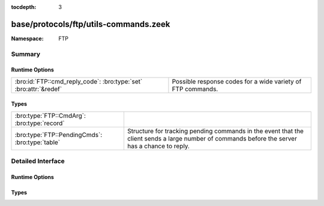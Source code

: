 :tocdepth: 3

base/protocols/ftp/utils-commands.zeek
======================================
.. bro:namespace:: FTP


:Namespace: FTP

Summary
~~~~~~~
Runtime Options
###############
================================================================= ===========================================================
:bro:id:`FTP::cmd_reply_code`: :bro:type:`set` :bro:attr:`&redef` Possible response codes for a wide variety of FTP commands.
================================================================= ===========================================================

Types
#####
=============================================== ====================================================================
:bro:type:`FTP::CmdArg`: :bro:type:`record`     
:bro:type:`FTP::PendingCmds`: :bro:type:`table` Structure for tracking pending commands in the event that the client
                                                sends a large number of commands before the server has a chance to 
                                                reply.
=============================================== ====================================================================


Detailed Interface
~~~~~~~~~~~~~~~~~~
Runtime Options
###############
.. bro:id:: FTP::cmd_reply_code

   :Type: :bro:type:`set` [:bro:type:`string`, :bro:type:`count`]
   :Attributes: :bro:attr:`&redef`
   :Default:

   ::

      {
         ["STRU", 501] ,
         ["SITE", 501] ,
         ["LIST", 530] ,
         ["PASS", 230] ,
         ["<init>", 421] ,
         ["STOR", 500] ,
         ["PASS", 202] ,
         ["ACCT", 500] ,
         ["RETR", 125] ,
         ["PWD", 550] ,
         ["NLST", 550] ,
         ["HELP", 502] ,
         ["LIST", 451] ,
         ["CWD", 530] ,
         ["HELP", 211] ,
         ["STOU", 551] ,
         ["STOU", 452] ,
         ["SYST", 215] ,
         ["NLST", 530] ,
         ["RNFR", 350] ,
         ["STOU", 451] ,
         ["MLST", 150] ,
         ["EPRT", 522] ,
         ["ABOR", 500] ,
         ["REST", 502] ,
         ["TYPE", 200] ,
         ["RETR", 110] ,
         ["RNTO", 530] ,
         ["APPE", 250] ,
         ["RETR", 451] ,
         ["NLST", 226] ,
         ["NLST", 502] ,
         ["APPE", 552] ,
         ["HELP", 501] ,
         ["STOR", 250] ,
         ["STOU", 500] ,
         ["STOR", 451] ,
         ["STOU", 553] ,
         ["APPE", 150] ,
         ["MKD", 502] ,
         ["RETR", 226] ,
         ["PWD", 257] ,
         ["MLST", 226] ,
         ["STRU", 421] ,
         ["MLSD", 550] ,
         ["STRU", 200] ,
         ["MLST", 500] ,
         ["APPE", 451] ,
         ["STOR", 452] ,
         ["SMNT", 501] ,
         ["ACCT", 230] ,
         ["DELE", 500] ,
         ["SYST", 502] ,
         ["ALLO", 504] ,
         ["STAT", 530] ,
         ["APPE", 532] ,
         ["CDUP", 501] ,
         ["SMNT", 421] ,
         ["APPE", 226] ,
         ["REST", 530] ,
         ["LIST", 150] ,
         ["SYST", 500] ,
         ["SYST", 530] ,
         ["RNFR", 500] ,
         ["STAT", 500] ,
         ["STRU", 504] ,
         ["STOR", 532] ,
         ["REST", 200] ,
         ["MODE", 530] ,
         ["DELE", 450] ,
         ["CWD", 502] ,
         ["REIN", 220] ,
         ["RNTO", 553] ,
         ["STOU", 421] ,
         ["RETR", 501] ,
         ["LIST", 500] ,
         ["RNFR", 421] ,
         ["MODE", 421] ,
         ["FEAT", 502] ,
         ["MACB", 200] ,
         ["RETR", 550] ,
         ["MODE", 504] ,
         ["APPE", 425] ,
         ["ALLO", 202] ,
         ["OPTS", 501] ,
         ["STOU", 226] ,
         ["STAT", 421] ,
         ["REIN", 502] ,
         ["STRU", 530] ,
         ["MLSD", 501] ,
         ["CWD", 421] ,
         ["NOOP", 500] ,
         ["MLSD", 250] ,
         ["PASS", 530] ,
         ["RNTO", 532] ,
         ["ALLO", 421] ,
         ["USER", 331] ,
         ["MKD", 530] ,
         ["STAT", 212] ,
         ["REIN", 120] ,
         ["RNTO", 503] ,
         ["STAT", 450] ,
         ["APPE", 500] ,
         ["APPE", 530] ,
         ["SITE", 214] ,
         ["FEAT", 211] ,
         ["STOU", 450] ,
         ["STOR", 425] ,
         ["RMD", 502] ,
         ["ABOR", 502] ,
         ["STOU", 426] ,
         ["STAT", 501] ,
         ["STOR", 552] ,
         ["RMD", 501] ,
         ["STOU", 110] ,
         ["MLST", 250] ,
         ["RNTO", 502] ,
         ["STOR", 150] ,
         ["ALLO", 200] ,
         ["MDTM", 501] ,
         ["PWD", 502] ,
         ["RNTO", 501] ,
         ["RETR", 450] ,
         ["MDTM", 213] ,
         ["RNTO", 250] ,
         ["DELE", 550] ,
         ["MKD", 421] ,
         ["RNTO", 421] ,
         ["APPE", 452] ,
         ["PORT", 200] ,
         ["STOU", 501] ,
         ["RNFR", 502] ,
         ["NLST", 425] ,
         ["REIN", 421] ,
         ["STOU", 532] ,
         ["RETR", 425] ,
         ["STAT", 502] ,
         ["HELP", 214] ,
         ["ABOR", 421] ,
         ["MKD", 501] ,
         ["CDUP", 200] ,
         ["STAT", 211] ,
         ["ALLO", 530] ,
         ["APPE", 553] ,
         ["CDUP", 250] ,
         ["PASS", 421] ,
         ["<init>", 120] ,
         ["EPSV", 501] ,
         ["TYPE", 504] ,
         ["HELP", 500] ,
         ["STOU", 550] ,
         ["SIZE", 550] ,
         ["DELE", 502] ,
         ["RNFR", 501] ,
         ["STAT", 213] ,
         ["USER", 421] ,
         ["CDUP", 500] ,
         ["PASV", 530] ,
         ["LIST", 550] ,
         ["REIN", 500] ,
         ["NOOP", 421] ,
         ["EPSV", 229] ,
         ["<missing>", 0] ,
         ["SYST", 421] ,
         ["APPE", 426] ,
         ["ACCT", 421] ,
         ["RMD", 550] ,
         ["MLSD", 226] ,
         ["USER", 230] ,
         ["PASS", 500] ,
         ["NLST", 125] ,
         ["NLST", 450] ,
         ["RMD", 530] ,
         ["STOR", 553] ,
         ["ACCT", 503] ,
         ["STOU", 425] ,
         ["MODE", 200] ,
         ["RMD", 250] ,
         ["PORT", 530] ,
         ["APPE", 501] ,
         ["HELP", 421] ,
         ["LPRT", 501] ,
         ["STOU", 250] ,
         ["STOU", 150] ,
         ["RMD", 421] ,
         ["HELP", 200] ,
         ["CLNT", 500] ,
         ["LIST", 125] ,
         ["CWD", 501] ,
         ["RNFR", 550] ,
         ["MLST", 550] ,
         ["CDUP", 502] ,
         ["SITE", 530] ,
         ["RETR", 421] ,
         ["RNTO", 500] ,
         ["RETR", 250] ,
         ["SITE", 202] ,
         ["STOR", 530] ,
         ["SMNT", 502] ,
         ["TYPE", 500] ,
         ["LIST", 426] ,
         ["APPE", 125] ,
         ["MDTM", 500] ,
         ["<init>", 0] ,
         ["LIST", 250] ,
         ["DELE", 250] ,
         ["MKD", 257] ,
         ["PASS", 332] ,
         ["PWD", 500] ,
         ["LIST", 226] ,
         ["FEAT", 500] ,
         ["NLST", 500] ,
         ["NLST", 501] ,
         ["EPRT", 500] ,
         ["DELE", 530] ,
         ["LIST", 502] ,
         ["APPE", 421] ,
         ["USER", 332] ,
         ["EPRT", 501] ,
         ["PORT", 500] ,
         ["SMNT", 250] ,
         ["STOU", 552] ,
         ["APPE", 550] ,
         ["STRU", 500] ,
         ["MLSD", 150] ,
         ["OPTS", 200] ,
         ["MODE", 501] ,
         ["NLST", 250] ,
         ["SIZE", 501] ,
         ["ACCT", 202] ,
         ["MKD", 500] ,
         ["SITE", 200] ,
         ["QUIT", 500] ,
         ["STOR", 426] ,
         ["LIST", 421] ,
         ["RETR", 150] ,
         ["MODE", 502] ,
         ["RMD", 500] ,
         ["NLST", 421] ,
         ["<init>", 220] ,
         ["PORT", 421] ,
         ["CWD", 250] ,
         ["RNFR", 450] ,
         ["STOR", 125] ,
         ["CLNT", 200] ,
         ["PASS", 501] ,
         ["PASV", 421] ,
         ["REST", 501] ,
         ["RNFR", 530] ,
         ["SMNT", 500] ,
         ["SMNT", 530] ,
         ["SITE", 502] ,
         ["APPE", 502] ,
         ["REST", 421] ,
         ["USER", 530] ,
         ["STOR", 550] ,
         ["MLST", 501] ,
         ["STOR", 551] ,
         ["OPTS", 451] ,
         ["SYST", 501] ,
         ["LPRT", 521] ,
         ["PORT", 501] ,
         ["NOOP", 200] ,
         ["APPE", 450] ,
         ["DELE", 501] ,
         ["ABOR", 225] ,
         ["PASV", 500] ,
         ["NLST", 150] ,
         ["CDUP", 530] ,
         ["PWD", 421] ,
         ["TYPE", 421] ,
         ["ABOR", 501] ,
         ["RETR", 500] ,
         ["ACCT", 530] ,
         ["STOR", 501] ,
         ["STOR", 226] ,
         ["RETR", 426] ,
         ["QUIT", 221] ,
         ["CDUP", 550] ,
         ["STOR", 450] ,
         ["NLST", 451] ,
         ["SITE", 500] ,
         ["SIZE", 213] ,
         ["STOR", 421] ,
         ["MACB", 550] ,
         ["PASV", 501] ,
         ["CWD", 500] ,
         ["ALLO", 501] ,
         ["PASV", 502] ,
         ["CDUP", 421] ,
         ["DELE", 421] ,
         ["SIZE", 500] ,
         ["PASV", 227] ,
         ["PWD", 501] ,
         ["REST", 350] ,
         ["NLST", 426] ,
         ["STOU", 530] ,
         ["USER", 501] ,
         ["USER", 500] ,
         ["PASS", 503] ,
         ["REST", 500] ,
         ["MLSD", 500] ,
         ["MACB", 500] ,
         ["SMNT", 550] ,
         ["RETR", 530] ,
         ["STOU", 125] ,
         ["TYPE", 501] ,
         ["CWD", 550] ,
         ["MKD", 550] ,
         ["STOR", 110] ,
         ["SMNT", 202] ,
         ["MDTM", 550] ,
         ["ABOR", 226] ,
         ["EPRT", 200] ,
         ["MODE", 500] ,
         ["ACCT", 501] ,
         ["EPSV", 500] ,
         ["QUIT", 0] ,
         ["ALLO", 500] ,
         ["LIST", 501] ,
         ["TYPE", 530] ,
         ["APPE", 551] ,
         ["LIST", 425] ,
         ["LPRT", 500] ,
         ["LIST", 450] 
      }

   Possible response codes for a wide variety of FTP commands.

Types
#####
.. bro:type:: FTP::CmdArg

   :Type: :bro:type:`record`

      ts: :bro:type:`time`
         Time when the command was sent.

      cmd: :bro:type:`string` :bro:attr:`&default` = ``"<unknown>"`` :bro:attr:`&optional`
         Command.

      arg: :bro:type:`string` :bro:attr:`&default` = ``""`` :bro:attr:`&optional`
         Argument for the command if one was given.

      seq: :bro:type:`count` :bro:attr:`&default` = ``0`` :bro:attr:`&optional`
         Counter to track how many commands have been executed.


.. bro:type:: FTP::PendingCmds

   :Type: :bro:type:`table` [:bro:type:`count`] of :bro:type:`FTP::CmdArg`

   Structure for tracking pending commands in the event that the client
   sends a large number of commands before the server has a chance to 
   reply.


